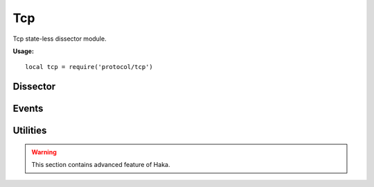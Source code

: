 .. This Source Code Form is subject to the terms of the Mozilla Public
.. License, v. 2.0. If a copy of the MPL was not distributed with this
.. file, You can obtain one at http://mozilla.org/MPL/2.0/.

.. highlightlang:: lua

Tcp
===

.. haka:module:: tcp

Tcp state-less dissector module.

**Usage:**

::

    local tcp = require('protocol/tcp')

Dissector
---------

.. haka:class:: TcpDissector
    :module:
    :objtype: dissector

    :Name: ``'tcp'``
    :Extend: :haka:class:`haka.dissector.PacketDissector` |nbsp|

    Dissector data for a TCP packet. This dissector is state-less. It will only parse the
    packet headers.

    .. haka:function:: create(ip) -> tcp

        :param ip: IPv4 packet.
        :paramtype ip: :haka:class:`Ipv4Dissector`
        :return tcp: Created packet.
        :rtype tcp: :haka:class:`TcpDissector`

        Create a new TCP packet on top of the given IP packet.

    .. haka:attribute:: TcpDissector:srcport
                        TcpDissector:dstport
                        TcpDissector:seq
                        TcpDissector:ack_seq
                        TcpDissector:res
                        TcpDissector:hdr_len
                        TcpDissector:window_size
                        TcpDissector:checksum
                        TcpDissector:urgent_pointer

        :type: number

        TCP fields.

    .. haka:attribute:: TcpDissector:flags.fin
                        TcpDissector:flags.syn
                        TcpDissector:flags.rst
                        TcpDissector:flags.psh
                        TcpDissector:flags.ack
                        TcpDissector:flags.urg
                        TcpDissector:flags.ecn
                        TcpDissector:flags.cwr

        :type: boolean

        TCP flags.

    .. haka:attribute:: TcpDissector:flags.all

        :type: number

        All flags raw value.

    .. haka:attribute:: TcpDissector:payload

        :type: :haka:class:`vbuffer` |nbsp|

        Payload of the packet.

    .. haka:attribute:: TcpDissector:ip
        :readonly:

        :type: :haka:class:`Ipv4Dissector` |nbsp|

        IPv4 packet.

    .. haka:method:: TcpDissector:verify_checksum() -> correct

        :return correct: ``true`` if the checksum is correct.
        :rtype correct: boolean

        Verify if the checksum is correct.

    .. haka:method:: TcpDissector:compute_checksum()

        Recompute the checksum and set the resulting value in the packet.

    .. haka:method:: TcpDissector:drop()

        Drop the TCP packet.

    .. haka:method:: TcpDissector:send()

        Send the packet.

    .. haka:method:: TcpDissector:inject()

        Inject the packet.

Events
------

.. haka:function:: tcp.events.receive_packet(pkt)
    :module:
    :objtype: event

    :param pkt: TCP packet.
    :paramtype pkt: :haka:class:`TcpDissector`

    Event that is triggered whenever a new packet is received.

.. haka:function:: tcp.events.send_packet(pkt)
    :module:
    :objtype: event

    :param pkt: TCP packet.
    :paramtype pkt: :haka:class:`TcpDissector`

    Event that is triggered just before sending a packet on the network.


Utilities
---------

.. warning:: This section contains advanced feature of Haka.

.. haka:class:: tcp_stream
    :module:

    TCP stream helper object.

    .. haka:function:: tcp_stream() -> stream

        :return stream: New TCP stream.
        :rtype stream: :haka:class:`tcp_stream`

        Create a new TCP stream.

    .. haka:method:: tcp_stream:init(seq)

        :param seq: Initial sequence number for this stream.
        :paramtype seq: number

        Initialize the initial sequence number of the stream.

    .. haka:method:: tcp_stream:push(tcp)

        :param tcp: TCP packet.
        :paramtype tcp: :haka:class:`TcpDissector`

        Push a tcp packet into the stream.

    .. haka:method:: tcp_stream:pop() -> tcp

        :return tcp: TCP packet.
        :rtype tcp: :haka:class:`TcpDissector`

        Pop a tcp packet out of the stream.

    .. haka:method:: tcp_stream:seq(tcp)

        :param tcp: TCP packet.
        :paramtype tcp: :haka:class:`TcpDissector`

        Update the sequence number of a tcp packet.

    .. haka:method:: tcp_stream:ack(tcp)

        :param tcp: TCP packet.
        :paramtype tcp: :haka:class:`TcpDissector`

        Update the ack number of a packet.

    .. haka:method:: tcp_stream:clear()

        Clear the stream and drop all remaining packet.

    .. haka:attribute:: tcp_stream:stream

        :type: :haka:class:`vbuffer_stream`

        Associated raw stream.

    .. haka:attribute:: tcp_stream:lastseq
        :readonly:

        :type: number

        Last received sequence number.
